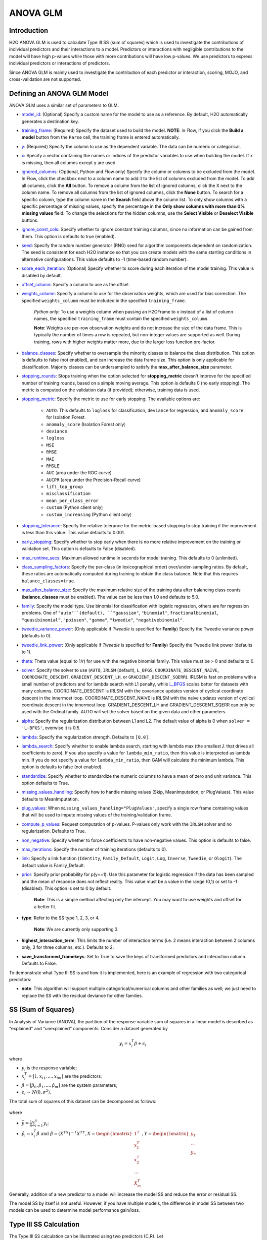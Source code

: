 ANOVA GLM
---------

Introduction
~~~~~~~~~~~~

H2O ANOVA GLM is used to calculate Type III SS (sum of squares) which is used to investigate the contributions of individual predictors and their interactions to a model. Predictors or interactions with negligible contributions to the model will have high p-values while those with more contributions will have low p-values. We use predictors to express individual predictors or interactions of predictors.

Since ANOVA GLM is mainly used to investigate the contribution of each predictor or interaction, scoring, MOJO, and cross-validation are not supported. 

Defining an ANOVA GLM Model
~~~~~~~~~~~~~~~~~~~~~~~~~~~

ANOVA GLM uses a similar set of parameters to GLM.

-  `model_id <algo-params/model_id.html>`__: (Optional) Specify a custom name for the model to use as
   a reference. By default, H2O automatically generates a destination
   key.

-  `training_frame <algo-params/training_frame.html>`__: (Required) Specify the dataset used to build the
   model. **NOTE**: In Flow, if you click the **Build a model** button from the
   ``Parse`` cell, the training frame is entered automatically.

-  `y <algo-params/y.html>`__: (Required) Specify the column to use as the dependent variable. The data can be numeric or categorical.

-  `x <algo-params/x.html>`__: Specify a vector containing the names or indices of the predictor variables to use when building the model. If ``x`` is missing, then all columns except ``y`` are used.

-  `ignored_columns <algo-params/ignored_columns.html>`__: (Optional, Python and Flow only) Specify the column or columns to be excluded from the model. In Flow, click the checkbox next to a column name to add it to the list of columns excluded from the model. To add all columns, click the **All** button. To remove a column from the list of ignored columns, click the X next to the column name. To remove all columns from the list of ignored columns, click the **None** button. To search for a specific column, type the column name in the **Search** field above the column list. To only show columns with a specific percentage of missing values, specify the percentage in the **Only show columns with more than 0% missing values** field. To change the selections for the hidden columns, use the **Select Visible** or **Deselect Visible** buttons.

-  `ignore_const_cols <algo-params/ignore_const_cols.html>`__: Specify whether to ignore constant
   training columns, since no information can be gained from them. This option is defaults to true (enabled).

-  `seed <algo-params/seed.html>`__: Specify the random number generator (RNG) seed for
   algorithm components dependent on randomization. The seed is
   consistent for each H2O instance so that you can create models with
   the same starting conditions in alternative configurations. This value defaults to -1 (time-based random number).

-  `score_each_iteration <algo-params/score_each_iteration.html>`__: (Optional) Specify whether to score
   during each iteration of the model training. This value is disabled by default.

-  `offset_column <algo-params/offset_column.html>`__: Specify a column to use as the offset.

-  `weights_column <algo-params/weights_column.html>`__: Specify a column to use for the observation
   weights, which are used for bias correction. The specified
   ``weights_column`` must be included in the specified
   ``training_frame``. 
   
    *Python only*: To use a weights column when passing an H2OFrame to ``x`` instead of a list of column names, the specified ``training_frame`` must contain the specified ``weights_column``. 
   
    **Note**: Weights are per-row observation weights and do not increase the size of the data frame. This is typically the number of times a row is repeated, but non-integer values are supported as well. During training, rows with higher weights matter more, due to the larger loss function pre-factor.

-  `balance_classes <algo-params/balance_classes.html>`__: Specify whether to oversample the minority classes to balance the class distribution. This option is defaults to false (not enabled), and can increase the data frame size. This option is only applicable for classification. Majority classes can be undersampled to satisfy the **max\_after\_balance\_size** parameter.

-  `stopping_rounds <algo-params/stopping_rounds.html>`__: Stops training when the option selected for
   **stopping\_metric** doesn't improve for the specified number of
   training rounds, based on a simple moving average. This option is defaults 0 (no early stopping). The metric is computed on the validation data (if provided); otherwise, training data is used.

-  `stopping_metric <algo-params/stopping_metric.html>`__: Specify the metric to use for early stopping.
   The available options are:
    
    - ``AUTO``: This defaults to ``logloss`` for classification, ``deviance`` for regression, and ``anomaly_score`` for Isolation Forest. 
    - ``anomaly_score`` (Isolation Forest only)
    - ``deviance``
    - ``logloss``
    - ``MSE``
    - ``RMSE``
    - ``MAE``
    - ``RMSLE``
    - ``AUC`` (area under the ROC curve)
    - ``AUCPR`` (area under the Precision-Recall curve)
    - ``lift_top_group`` 
    - ``misclassification``
    - ``mean_per_class_error``
    - ``custom`` (Python client only)
    - ``custom_increasing`` (Python client only)

-  `stopping_tolerance <algo-params/stopping_tolerance.html>`__: Specify the relative tolerance for the
   metric-based stopping to stop training if the improvement is less
   than this value. This value defaults to 0.001.

-  `early_stopping <algo-params/early_stopping.html>`__: Specify whether to stop early when there is no more relative improvement on the training or validation set. This option is defaults to False (disabled).

-  `max_runtime_secs <algo-params/max_runtime_secs.html>`__: Maximum allowed runtime in seconds for model
   training.  This defaults to 0 (unlimited).

-  `class_sampling_factors <algo-params/class_sampling_factors.html>`__: Specify the per-class (in lexicographical order) over/under-sampling ratios. By default, these ratios are automatically computed during training to obtain the class balance. Note that this requires ``balance_classes=true``.

-  `max_after_balance_size <algo-params/max_after_balance_size.html>`__: Specify the maximum relative size of
   the training data after balancing class counts (**balance\_classes**
   must be enabled). The value can be less than 1.0 and defaults to 5.0.

- `family <algo-params/family.html>`__: Specify the model type. Use binomial for classification with logistic regression, others are for regression problems. One of ``"auto"``(default), ``"gaussian"``, ``"binomial"``, ``fractionalbinomial``, ``"quasibinomial"``, ``"poisson"``, ``"gamma"``, ``"tweedie"``, ``"negativebinomial"``.

-  `tweedie_variance_power <algo-params/tweedie_variance_power.html>`__: (Only applicable if *Tweedie* is
   specified for **Family**) Specify the Tweedie variance power (defaults to 0).

-  `tweedie_link_power <algo-params/tweedie_link_power.html>`__: (Only applicable if *Tweedie* is specified
   for **Family**) Specify the Tweedie link power (defaults to 1).

-  `theta <algo-params/theta.html>`__: Theta value (equal to 1/r) for use with the negative binomial family. This value must be > 0 and defaults to 0.  

-  `solver <algo-params/solver.html>`__: Specify the solver to use (``AUTO``, ``IRLSM`` (default), ``L_BFGS``, ``COORDINATE_DESCENT_NAIVE``, ``COORDINATE_DESCENT``, ``GRADIENT_DESCENT_LH``, or ``GRADIENT_DESCENT_SQERR``). IRLSM is fast on problems with a small number of predictors and for lambda search with L1 penalty, while `L_BFGS <http://cran.r-project.org/web/packages/lbfgs/vignettes/Vignette.pdf>`__ scales better for datasets with many columns. COORDINATE_DESCENT is IRLSM with the covariance updates version of cyclical coordinate descent in the innermost loop. COORDINATE_DESCENT_NAIVE is IRLSM with the naive updates version of cyclical coordinate descent in the innermost loop. GRADIENT_DESCENT_LH and GRADIENT_DESCENT_SQERR can only be used with the Ordinal family. AUTO will set the solver based on the given data and other parameters.

-  `alpha <algo-params/alpha.html>`__: Specify the regularization distribution between L1 and L2. The default value of alpha is 0 when ``solver = 'L-BFGS'``, overwise it is 0.5.

-  `lambda <algo-params/lambda.html>`__: Specify the regularization strength. Defaults to ``[0.0]``.

-  `lambda_search <algo-params/lambda_search.html>`__: Specify whether to enable lambda search, starting with lambda max (the smallest :math:`\lambda` that drives all coefficients to zero). If you also specify a value for ``lambda_min_ratio``, then this value is interpreted as lambda min. If you do not specify a value for ``lambda_min_ratio``, then GAM will calculate the minimum lambda. This option is defaults to false (not enabled).

-  `standardize <algo-params/standardize.html>`__: Specify whether to standardize the numeric columns to have a mean of zero and unit variance. This option defaults to True.

-  `missing_values_handling <algo-params/missing_values_handling.html>`__: Specify how to handle missing values (Skip, MeanImputation, or PlugValues). This value defaults to MeanImputation.

-  `plug_values <algo-params/plug_values.html>`__: When ``missing_values_handling="PlugValues"``, specify a single row frame containing values that will be used to impute missing values of the training/validation frame.

-  `compute_p_values <algo-params/compute_p_values.html>`__: Request computation of p-values. P-values only work with the ``IRLSM`` solver and no regularization. Defaults to True.

-  `non_negative <algo-params/non_negative.html>`__: Specify whether to force coefficients to have non-negative values. This option is defaults to false.

-  `max_iterations <algo-params/max_iterations.html>`__: Specify the number of training iterations (defaults to 0).

-  `link <algo-params/link.html>`__: Specify a link function (``Identity``, ``Family_Default``, ``Logit``, ``Log``, ``Inverse``, ``Tweedie``, or ``Ologit``). The default value is Family_Default.

-  `prior <algo-params/prior.html>`__: Specify prior probability for p(y==1). Use this parameter for logistic regression if the data has been sampled and the mean of response does not reflect reality. This value must be a value in the range (0,1) or set to -1 (disabled).  This option is set to 0 by default.  
   
     **Note**: This is a simple method affecting only the intercept. You may want to use weights and offset for a better fit.

- **type**: Refer to the SS type 1, 2, 3, or 4. 

     **Note**: We are currently only supporting 3.

- **highest_interaction_term**: This limits the number of interaction terms (i.e. 2 means interaction between 2 columns only, 3 for three columns, etc.). Defaults to 2.

- **save_transformed_framekeys**: Set to True to save the keys of transformed predictors and interaction column. Defaults to False.

To demonstrate what Type III SS is and how it is implemented, here is an example of regression with two categorical predictors: 

- **note**: This algorithm will support multiple categorical/numerical columns and other families as well; we just need to replace the SS with the residual deviance for other families.

SS (Sum of Squares)
~~~~~~~~~~~~~~~~~~~

In Analysis of Variance (ANOVA), the partition of the response variable sum of squares in a linear model is described as "explained" and "unexplained" components. Consider a dataset generated by

  .. math::
    y_i = x^T_i\beta + \epsilon_i

where

- :math:`y_i` is the response variable;
- :math:`x^T_i = [1,x_{i1},...,x_{im}]` are the predictors;
- :math:`\beta = [\beta_0, \beta_1,..., \beta_m]` are the system parameters;
- :math:`\epsilon_i {\text{ ~ }} N(0,\sigma^2)`.

The total sum of squares of this dataset can be decomposed as follows:

  .. figure:: ../images/ss_decomp.png
    :scale: 50%

where

- :math:`\bar{y} = {\frac{1}{n}}{\sum^n_{i=1}}y_i`;
- :math:`\hat{y_i} = x^T_i \hat{\beta} {\text{ and }} \hat{\beta} = (X^TX)^{-1}X^TY, X = {\begin{bmatrix}1^T \\ x^T_1 \\ x^T_2 \\ ... \\ X^T_m\end{bmatrix}}, Y = {\begin{bmatrix}y_1 \\ ... \\ y_n\end{bmatrix}}`.

Generally, addition of a new predictor to a model will increase the model SS and reduce the error or residual SS.

The model SS by itself is not useful. However, if you have multiple models, the difference in model SS between two models can be used to determine model performance gain/loss. 


Type III SS Calculation
~~~~~~~~~~~~~~~~~~~~~~~

The Type III SS calculation can be illustrated using two predictors (C,R). Let

- :math:`SS(C,R,C:R)` denote the model sum of squares for GLM with predictors C,R and the interaction of C and R;
- :math:`SS(C,R)` denote the model sum of squares for GLM with predictors C,R only;
- :math:`SS(R,C:R)` denote the model sum of squares for GLM with predictors R and the interaction of C and R;
- :math:`SS(C,C:R)` denote the model sum of squares for GLM with predictors C and the interaction of C and R.

Type III SS calculation refers to the incremental sum of squares by taking the difference between the model sum of squares for alternative models:

- :math:`SS(C|R,C:R) = SS(C,R,C:R) - SS(R,C:R) = error SS(R,C:R) - error SS(C,R,C:R)`;
- :math:`SS(R|C,C:R) = SS(C,R,C:R) - SS(C,C:R) = error SS(C,C:R) - error SS(C,R,C:R)`;
- :math:`SS(C:R|R,C) = SS(C,R,C:R) - SS(R,C) = error SS(R,C) - error SS(C,R,C:R)`.


The second part of the equations can be derived from **Equation 1**. Note that the :math:`error SS` is just the residual deviance of the models.


The same procedure applies if there are more predictors. In general, to calculate the Type III SS, we build the model with all the predictors and all the predictor interactions and compare the full model to taking out either one predictor or one interaction. For example, if there are three predictors (R,C,S), then all of the following predictors can be found in the model: R, C, S, R:C, R:S, C:S, R:C:S. Hence, we calculate the difference in SS of the full model with one predictor out of the seven predictors left out. In addition, to control the number of predictors in the interaction, the parameter ``highest_interaction_term`` is added to limit the number of predictors involved in an interaction. Using the example of three predictors, if ``highest_interaction_term=2``, the predictors used in building the full model will only be R, C, S, R:C, R:S, C:S. The interaction term R:C:S will be excluded for it has 3 predictors which is not allowed in this case. 

The calculation of the SS difference is then used to estimate how important the predictor that is left out is. To do this, F-tests are used. Using the example of two categorical predictors R with r levels, C with c levels, the following table will be generated for a dataset of n rows:

+-------------+--------------------+-----------------------------------+------------------------------+---------------------------------------------------------+
| Source      | Degree of freedom  | Model SS                          | Hypothesis                   | F                                                       |
+=============+====================+===================================+==============================+=========================================================+
| R           | :math:`r-1`        | :math:`SS(R|C,R:C)`               | Coefficients for R are zero. | :math:`{\frac{SS(R|C,R:C)(n-r*C)}{(r-1)*errorSS}}`      |
+-------------+--------------------+-----------------------------------+------------------------------+---------------------------------------------------------+
| C           | :math:`c-1`        | :math:`SS(C|R,R:C)`               | Coefficients for C are zero. | :math:`{\frac{SS(C|R,R:C)(n-r*c)}{(c-1)*errorSS}}`      |
+-------------+--------------------+-----------------------------------+------------------------------+---------------------------------------------------------+
| R:C         | :math:`(r-1)*(c-1)`| :math:`SS(R:C|R,C)`               | Coefficients for interaction | :math:`{\frac{SS(R:C|R,C)(n-r*c)}{(r-1)(c-1)*errorSS}}` | 
| Interaction |                    |                                   | R:C are zero.                |                                                         |
+-------------+--------------------+-----------------------------------+------------------------------+---------------------------------------------------------+
| Residual SS | :math:`n-r*c`      | :math:`errorSS` of full model     |                              |                                                         |
+-------------+--------------------+-----------------------------------+------------------------------+---------------------------------------------------------+
| Total:      | :math:`n-1`        |                                   |                              |                                                         |
+-------------+--------------------+-----------------------------------+------------------------------+---------------------------------------------------------+


Finally, to answer the question that certain coefficients should be zero, we calculate the p-value from the F-tests just like the p-value calculation with a Gaussian distribution. In this case, we assume that the distribution of F is the F statistic. If the p-value calculated is small, you reject the hypothesis that the set of parameters associated with a predictor should be set to zero. 

Examples
~~~~~~~~

 .. tabs::
  .. code-tab:: r R

    library(h2o)
    h2o.init()

    # Import the prostate dataset:
    train <- h2o.importFile("http://s3.amazonaws.com/h2o-public-test-data/smalldata/prostate/prostate_complete.csv.zip")

    # Set the predictors and response:
    x <- c("AGE", "VOL", "DCAPS")
    y <- "CAPSULE"

    # Build and train the model:
    anova_model <- h2o.anovaglm(y = 'CAPSULE', 
                                x = c('AGE','VOL','DCAPS'), 
                                training_frame = train, 
                                family = "binomial", 
                                missing_values_handling="MeanImputation")

    # Check the model summary:
    summary(anova_model)


  .. code-tab:: python

    import h2o
    h2o.init()
    from h2o.estimators import H2OANOVAGLMEstimator

    #Import the prostate dataset
    train = h2o.import_file("http://s3.amazonaws.com/h2o-public-test-data/smalldata/prostate/prostate_complete.csv.zip")

    # Set the predictors and response:
    x = ['AGE','VOL','DCAPS']
    y = 'CAPSULE'

    # Build and train the model:
    anova_model = H2OANOVAGLMEstimator(family='binomial', 
                                       lambda_=0, 
                                       missing_values_handling="skip")
    anova_model.train(x=x, y=y, training_frame=train)

    # Get the model summary:
    anova_model.summary()
